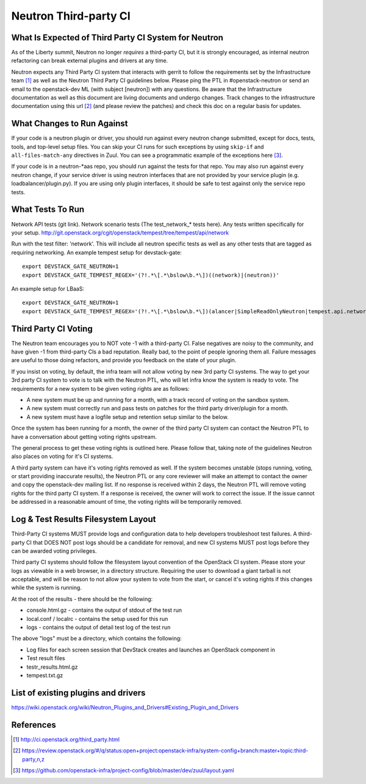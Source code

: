 Neutron Third-party CI
======================

What Is Expected of Third Party CI System for Neutron
-----------------------------------------------------

As of the Liberty summit, Neutron no longer *requires* a third-party CI,
but it is strongly encouraged, as internal neutron refactoring can break
external plugins and drivers at any time.

Neutron expects any Third Party CI system that interacts with gerrit to
follow the requirements set by the Infrastructure team [1]_ as well as the
Neutron Third Party CI guidelines below. Please ping the PTL in
#openstack-neutron or send an email to the openstack-dev ML (with subject
[neutron]) with any questions. Be aware that the Infrastructure documentation
as well as this document are living documents and undergo changes. Track
changes to the infrastructure documentation using this url [2]_ (and please
review the patches) and check this doc on a regular basis for updates.

What Changes to Run Against
---------------------------

If your code is a neutron plugin or driver, you should run against every
neutron change submitted, except for docs, tests, tools, and top-level
setup files. You can skip your CI runs for such exceptions by using
``skip-if`` and ``all-files-match-any`` directives in Zuul.
You can see a programmatic example of the exceptions here [3]_.

If your code is in a neutron-\*aas repo, you should run against the tests
for that repo. You may also run against every neutron change, if your service
driver is using neutron interfaces that are not provided by your service
plugin (e.g. loadbalancer/plugin.py). If you are using only plugin interfaces,
it should be safe to test against only the service repo tests.

What Tests To Run
-----------------

Network API tests (git link).
Network scenario tests (The test_network_* tests here).
Any tests written specifically for your setup.
http://git.openstack.org/cgit/openstack/tempest/tree/tempest/api/network

Run with the test filter: 'network'. This will include all neutron specific
tests as well as any other tests that are tagged as requiring networking. An
example tempest setup for devstack-gate::

   export DEVSTACK_GATE_NEUTRON=1
   export DEVSTACK_GATE_TEMPEST_REGEX='(?!.*\[.*\bslow\b.*\])((network)|(neutron))'

An example setup for LBaaS::

   export DEVSTACK_GATE_NEUTRON=1
   export DEVSTACK_GATE_TEMPEST_REGEX='(?!.*\[.*\bslow\b.*\])(alancer|SimpleReadOnlyNeutron|tempest.api.network)'

Third Party CI Voting
---------------------

The Neutron team encourages you to NOT vote -1 with a third-party CI. False
negatives are noisy to the community, and have given -1 from third-party
CIs a bad reputation. Really bad, to the point of people ignoring them all.
Failure messages are useful to those doing refactors, and provide you
feedback on the state of your plugin.

If you insist on voting, by default, the infra team will not allow voting
by new 3rd party CI systems. The way to get your 3rd party CI system to vote
is to talk with the Neutron PTL, who will let infra know the system is ready
to vote. The requirements for a new system to be given voting rights are as
follows:

* A new system must be up and running for a month, with a track record of
  voting on the sandbox system.
* A new system must correctly run and pass tests on patches for the third
  party driver/plugin for a month.
* A new system must have a logfile setup and retention setup similar to the
  below.

Once the system has been running for a month, the owner of the third party CI
system can contact the Neutron PTL to have a conversation about getting voting
rights upstream.

The general process to get these voting rights is outlined here. Please follow
that, taking note of the guidelines Neutron also places on voting for it's CI
systems.

A third party system can have it's voting rights removed as well. If the
system becomes unstable (stops running, voting, or start providing inaccurate
results), the Neutron PTL or any core reviewer will make an attempt to contact
the owner and copy the openstack-dev mailing list. If no response is received
within 2 days, the Neutron PTL will remove voting rights for the third party
CI system. If a response is received, the owner will work to correct the
issue. If the issue cannot be addressed in a reasonable amount of time, the
voting rights will be temporarily removed.

Log & Test Results Filesystem Layout
------------------------------------

Third-Party CI systems MUST provide logs and configuration data to help
developers troubleshoot test failures. A third-party CI that DOES NOT post
logs should be a candidate for removal, and new CI systems MUST post logs
before they can be awarded voting privileges.

Third party CI systems should follow the filesystem layout convention of the
OpenStack CI system. Please store your logs as viewable in a web browser, in
a directory structure. Requiring the user to download a giant tarball is not
acceptable, and will be reason to not allow your system to vote from the
start, or cancel it's voting rights if this changes while the system is
running.

At the root of the results - there should be the following:

* console.html.gz - contains the output of stdout of the test run
* local.conf / localrc - contains the setup used for this run
* logs - contains the output of detail test log of the test run

The above "logs" must be a directory, which contains the following:

* Log files for each screen session that DevStack creates and launches an
  OpenStack component in
* Test result files
* testr_results.html.gz
* tempest.txt.gz

List of existing plugins and drivers
------------------------------------

https://wiki.openstack.org/wiki/Neutron_Plugins_and_Drivers#Existing_Plugin_and_Drivers

References
----------

.. [1] http://ci.openstack.org/third_party.html
.. [2] https://review.openstack.org/#/q/status:open+project:openstack-infra/system-config+branch:master+topic:third-party,n,z
.. [3] https://github.com/openstack-infra/project-config/blob/master/dev/zuul/layout.yaml
